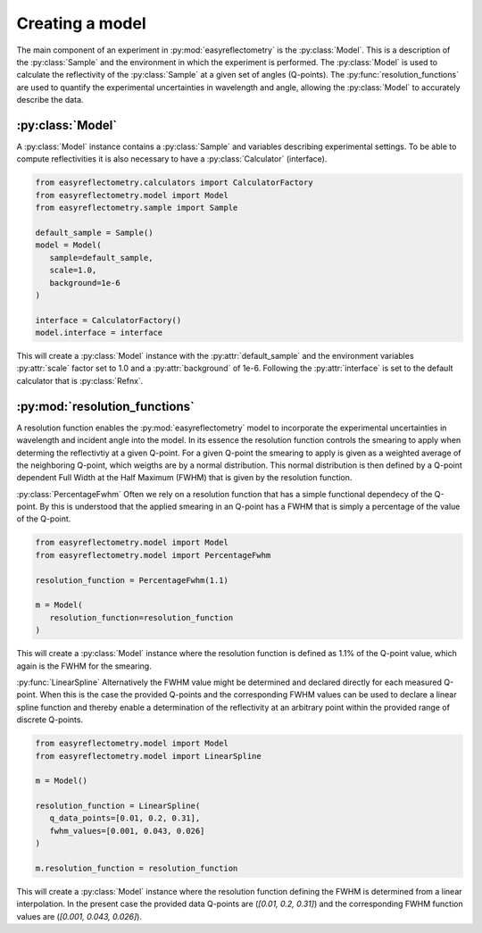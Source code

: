 Creating a model
================

The main component of an experiment in :py:mod:`easyreflectometry` is the :py:class:`Model`. 
This is a description of the :py:class:`Sample` and the environment in which the experiment is performed. 
The :py:class:`Model` is used to calculate the reflectivity of the :py:class:`Sample` at a given set of angles (Q-points).
The :py:func:`resolution_functions` are used to quantify the experimental uncertainties in wavelength and angle, allowing the :py:class:`Model` to accurately describe the data.

:py:class:`Model`
-----------------

A :py:class:`Model` instance contains a :py:class:`Sample` and variables describing experimental settings.
To be able to compute reflectivities it is also necessary to have a :py:class:`Calculator` (interface).

.. code-block:: python 

      from easyreflectometry.calculators import CalculatorFactory
      from easyreflectometry.model import Model
      from easyreflectometry.sample import Sample

      default_sample = Sample()
      model = Model(
         sample=default_sample,
         scale=1.0,
         background=1e-6
      )

      interface = CalculatorFactory()
      model.interface = interface

This will create a :py:class:`Model` instance with the :py:attr:`default_sample` and the environment variables :py:attr:`scale` factor set to 1.0 and a :py:attr:`background` of 1e-6.
Following the :py:attr:`interface` is set to the default calculator that is :py:class:`Refnx`.


:py:mod:`resolution_functions`
------------------------------
A resolution function enables the :py:mod:`easyreflectometry` model to incorporate the experimental uncertainties in wavelength and incident angle into the model.
In its essence the resolution function controls the smearing to apply when determing the reflectivtiy at a given Q-point.
For a given Q-point the smearing to apply is given as a weighted average of the neighboring Q-point, which weigths are by a normal distribution.
This normal distribution is then defined by a Q-point dependent Full Width at the Half Maximum (FWHM) that is given by the resolution function.

:py:class:`PercentageFwhm`
Often we rely on a resolution function that has a simple functional dependecy of the Q-point.
By this is understood that the applied smearing in an Q-point has a FWHM that is simply a percentage of the value of the Q-point.

.. code-block:: python 

      from easyreflectometry.model import Model
      from easyreflectometry.model import PercentageFwhm

      resolution_function = PercentageFwhm(1.1)

      m = Model(
         resolution_function=resolution_function
      )

This will create a :py:class:`Model` instance where the resolution function is defined as 1.1% of the Q-point value, which again is the FWHM for the smearing.


:py:func:`LinearSpline`
Alternatively the FWHM value might be determined and declared directly for each measured Q-point.
When this is the case the provided Q-points and the corresponding FWHM values can be used to declare a linear spline function
and thereby enable a determination of the reflectivity at an arbitrary point within the provided range of discrete Q-points.

.. code-block:: python 

      from easyreflectometry.model import Model
      from easyreflectometry.model import LinearSpline

      m = Model()

      resolution_function = LinearSpline(
         q_data_points=[0.01, 0.2, 0.31],
         fwhm_values=[0.001, 0.043, 0.026]
      )

      m.resolution_function = resolution_function

This will create a :py:class:`Model` instance where the resolution function defining the FWHM is determined from a linear interpolation.
In the present case the provided data Q-points are (`[0.01, 0.2, 0.31]`) and the corresponding FWHM function values are (`[0.001, 0.043, 0.026]`).
